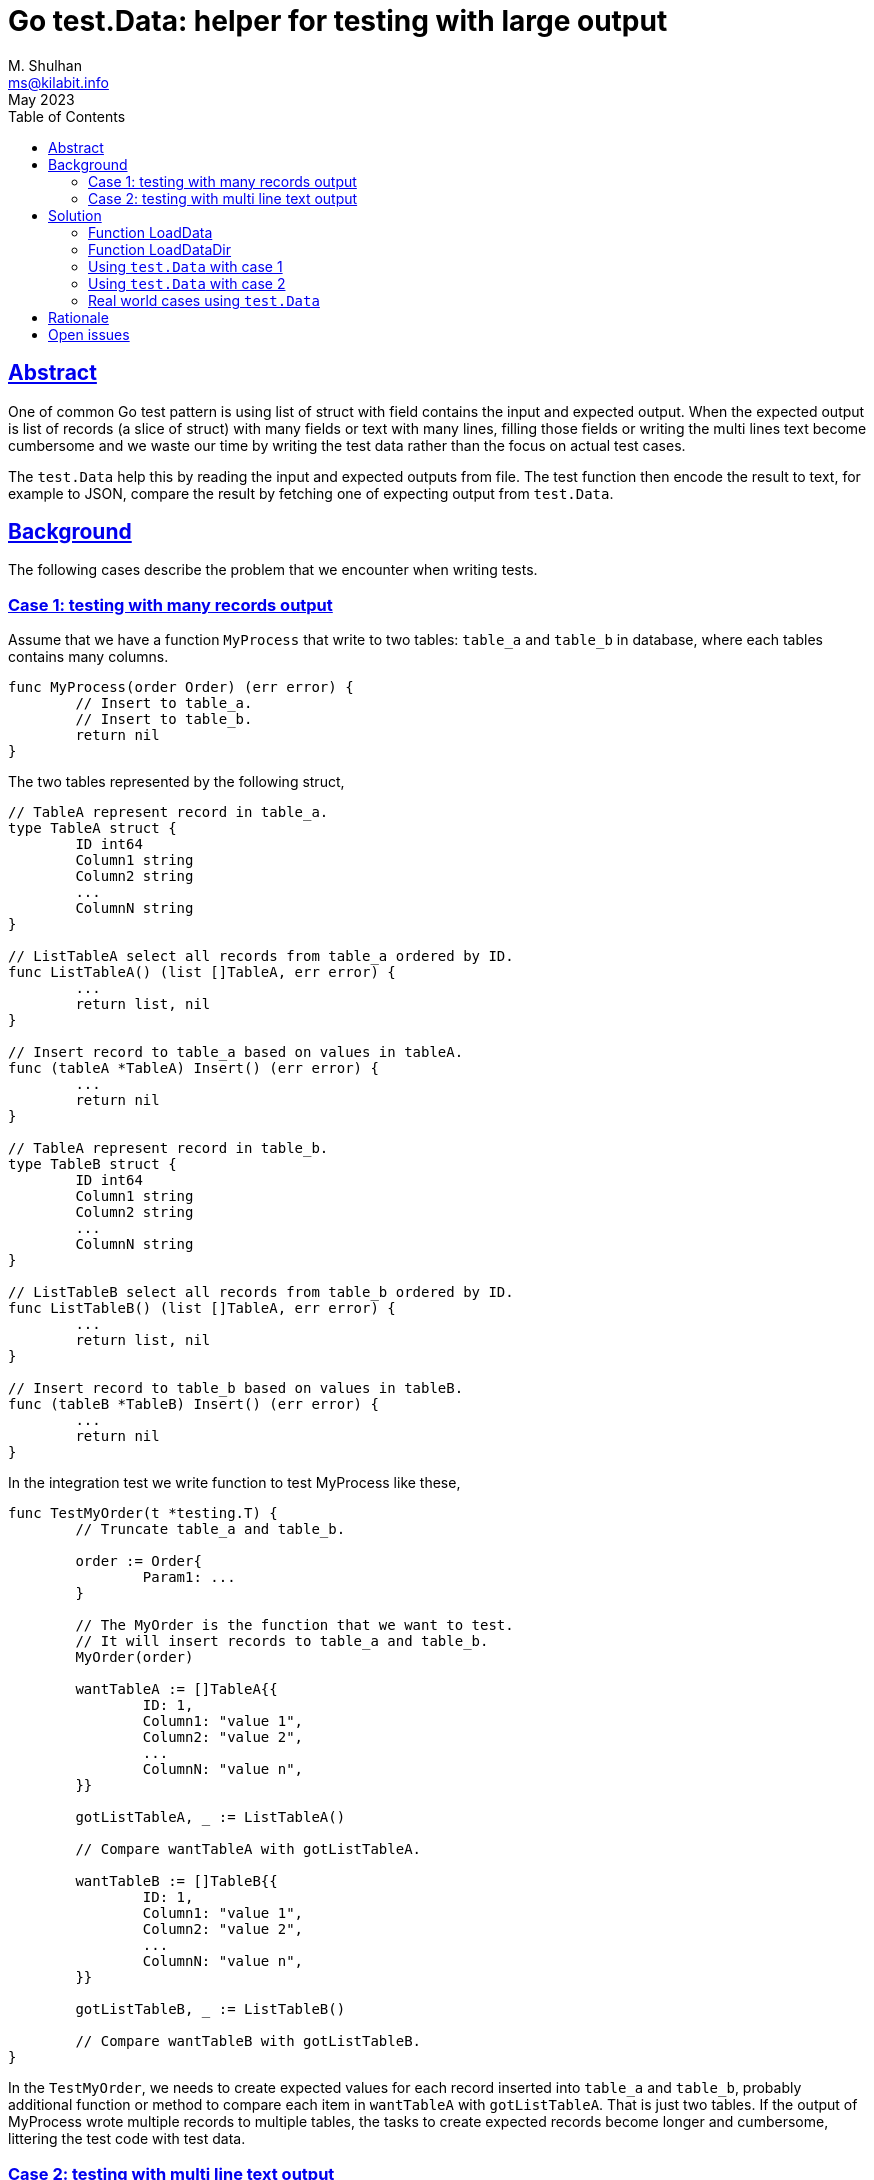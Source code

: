= Go test.Data: helper for testing with large output
M. Shulhan <ms@kilabit.info>
May 2023
:toc:
:sectlinks:

== Abstract

One of common Go test pattern is using list of struct with field contains the
input and expected output.
When the expected output is list of records (a slice of struct) with many
fields or text with many lines, filling those fields or writing the multi
lines text become cumbersome and we waste our time by writing the test data
rather than the focus on actual test cases.

The `test.Data` help this by reading the input and expected outputs from file.
The test function then encode the result to text, for example to JSON, compare
the result by fetching one of expecting output from `test.Data`.


== Background

The following cases describe the problem that we encounter when writing tests.

=== Case 1: testing with many records output

Assume that we have a function `MyProcess` that write to two tables: `table_a`
and `table_b` in database, where each tables contains many columns.

----
func MyProcess(order Order) (err error) {
	// Insert to table_a.
	// Insert to table_b.
	return nil
}
----

The two tables represented by the following struct,

----
// TableA represent record in table_a.
type TableA struct {
	ID int64
	Column1 string
	Column2 string
	...
	ColumnN string
}

// ListTableA select all records from table_a ordered by ID.
func ListTableA() (list []TableA, err error) {
	...
	return list, nil
}

// Insert record to table_a based on values in tableA.
func (tableA *TableA) Insert() (err error) {
	...
	return nil
}

// TableA represent record in table_b.
type TableB struct {
	ID int64
	Column1 string
	Column2 string
	...
	ColumnN string
}

// ListTableB select all records from table_b ordered by ID.
func ListTableB() (list []TableA, err error) {
	...
	return list, nil
}

// Insert record to table_b based on values in tableB.
func (tableB *TableB) Insert() (err error) {
	...
	return nil
}
----

In the integration test we write function to test MyProcess like these,

----
func TestMyOrder(t *testing.T) {
	// Truncate table_a and table_b.

	order := Order{
		Param1: ...
	}

	// The MyOrder is the function that we want to test.
	// It will insert records to table_a and table_b.
	MyOrder(order)

	wantTableA := []TableA{{
		ID: 1,
		Column1: "value 1",
		Column2: "value 2",
		...
		ColumnN: "value n",
	}}

	gotListTableA, _ := ListTableA()

	// Compare wantTableA with gotListTableA.

	wantTableB := []TableB{{
		ID: 1,
		Column1: "value 1",
		Column2: "value 2",
		...
		ColumnN: "value n",
	}}

	gotListTableB, _ := ListTableB()

	// Compare wantTableB with gotListTableB.
}
----

In the `TestMyOrder`, we needs to create expected values for each record
inserted into `table_a` and `table_b`, probably additional function or method
to compare each item in `wantTableA` with `gotListTableA`.
That is just two tables.
If the output of MyProcess wrote multiple records to multiple tables, the
tasks to create expected records become longer and cumbersome, littering the
test code with test data.


===  Case 2: testing with multi line text output

Let say we have a `Parser` function that parse a markup text and output an
HTML.

----
text := `= Title`
gotHtml, err := Parse(text)
----

To check the HTML output, we write the expected HTML as literal string, and
compare the result from Parse with it,

----
	expHtml = `<div id="header">
<h1>Title</h1>
<div class="details">
</div>
</div>
<div id="content">
<div id="preamble">
<div class="sectionbody">
</div>
</div>
</div>
<div id="footer">
<div id="footer-text">
</div>
</div>`

	// Compare gotHtml with expHtml.
----

The longer the input text to be parsed and tested, the longer expected HTML
output to be written.
Another disadvantages of using literal string, it break the indentation in the
source code which make them impossible to fold function on some editor.


== Solution

In the Go module
https://pkg.go.dev/github.com/shuLhan/share[share^]
for package test, we implement
https://pkg.go.dev/github.com/shuLhan/share@v0.46.0/lib/test#Data[`test.Data`^].

----
type Data struct {
	Flag   map[string]string
	Input  map[string][]byte
	Output map[string][]byte

	// The file name of the data.
	Name string

	Desc []byte
}
----

The `test.Data` is loaded from file during test.
Once loaded it will contains zero or more `Flag`, an optional description
`Desc`, zero or more `Input`, and zero or more `Output`.

The content of data file use the following format,

----
[FLAG_KEY ":" FLAG_VALUE LF]
[LF DESCRIPTION]
LF
">>>" [INPUT_NAME] LF
INPUT_CONTENT
LF
"<<<" [OUTPUT_NAME] LF
OUTPUT_CONTENT
----

A `Flag` is map of key and value separated by ":".
The Flag`'s key must not contain spaces.

The `test.Data` may contain description, to describe the content of test file.

The line that start with "\\n>>>" (new line followed by three '>') define the
beginning of `Input`.
An `Input` can have a name, if its empty it will be set to "default".
An `Input` can be defined multiple times, with different names.

The line that start with "\\n<<<" (new line followed by three '<') defined the
beginning of `Output`.
An `Output` can have a name, if its empty it will be set to "default".
An `Output` also can be defined multiple times, with different names.

All of both `Input` and `Output` content must have one empty line at the end,
to separated them with each others.
If the content of `Input` or `Output` itself expecting empty line at the end,
add two empty lines at the end of it.

The `test.Data` only have two APIs: `LoadData` and `LoadDataDir`.

----
func LoadData(file string) (data *Data, err error)
func LoadDataDir(path string) (listData []*Data, err error)
----

=== Function LoadData

The function `LoadData` load data from file.

For example, given the following content of test data file
`testdata/data1_test.txt`:

----
key: value
Description of test1.
>>>
input.

<<<
output.
----

Calling `LoadData` on that file and printing each fields in `test.Data`

----
data, err := test.LoadData("testdata/data1_test.txt")
if err != nil {
    log.Fatal(err)
}

fmt.Printf("%s\n", data.Name)
fmt.Printf("  Flags=%v\n", data.Flag)
fmt.Printf("  Desc=%s\n", data.Desc)
fmt.Println("  Input")
for name, content := range data.Input {
    fmt.Printf("    %s=%s\n", name, content)
}
fmt.Println("  Output")
for name, content := range data.Output {
    fmt.Printf("    %s=%s\n", name, content)
}
----

will display the following output,

----
data1_test.txt
  Flags=map[key:value]
  Desc=Description of test1.
  Input
    default=input.
  Output
    default=output.
----

=== Function LoadDataDir

The function `LoadDataDir` load all test data files inside a directory.
Only file that have file name suffix "_text.txt" will be loaded.

For example, assume that we have the following list of file under directory
`testdata`,

----
testdata/
├── data1_test.txt
├── data2_test.txt
├── data3.txt
└── not_loaded
----

The content of file `data1_test.txt` similar like above, while
`data2_test.txt` have the following content,

----
>>>
another test input.

<<<
another test output.
----

Calling `LoadDataDir` on directory `testdata` and printing each instance
`test.Data`,

----
listData, err := test.LoadDataDir("testdata/")
if err != nil {
    log.Fatal(err)
}

for _, data := range listData {
    fmt.Printf("%s\n", data.Name)
    fmt.Printf("  Flags=%v\n", data.Flag)
    fmt.Printf("  Desc=%s\n", data.Desc)
    fmt.Println("  Input")
    for name, content = range data.Input {
        fmt.Printf("    %s=%s\n", name, content)
    }
    fmt.Println("  Output")
    for name, content = range data.Output {
        fmt.Printf("    %s=%s\n", name, content)
    }
}
----

will return the following output,

----
data1_test.txt
  Flags=map[key:value]
  Desc=Description of test1.
  Input
    default=input.
  Output
    default=output.
data2_test.txt
  Flags=map[]
  Desc=
  Input
    default=another test input.
  Output
    default=another test output.
----

Notice that only file `data1_test.txt` and `data2_test.txt` are loaded, the
`data3.txt` and `not_loaded` are not loaded.


=== Using `test.Data` with case 1

We can refactoring the test on case 1 using `test.Data` by creating a file
`testdata/my_order_test.txt` that contains one input and multiple outputs
for each table.
In this example, we will use JSON format for input and output.

----
Test data for function MyOrder.

>>> order
{
  "Param1": "...",
  "Param2": "...",
  "ParamN": "..."
}

<<< table_a.json
[
  {
    "ID": 1,
    "Column1": "value 1",
    "Column2": "value 2",
    ...
    "ColumnN": "value n"
  }
]

<<< table_b.json
[
  {
    "ID": 1,
    "Column1": "value 1",
    "Column2": "value 2",
    ...
    "ColumnN": "value n"
  }
]
----

The test function for `MyOrder` would be looks like below (we skip the error
handling for brevity),

----
func TestMyOrder(t *testing.T) {
	// Truncate table_a and table_b.

	tdata, _ := test.LoadData(`testdata/my_order_test.txt`)

	order = &Order{}
	_ = json.Unmarshal(tdata.Input[`order`], order)

	MyOrder(order)

	gotListTableA, _ := ListTableA()

	// Convert the actual records we got from table to JSON.
	jsonListTableA, _ := json.Marshal(gotListTableA)

	// Get the expected records from test.Data, already in JSON.
	expListTableA := tdata.Output[`table_a.json`]

	// Compare the result.
	test.Assert(t, `ListTableA`, string(expListTableA),
		string(jsonListTableA))

	gotListTableB, _ := ListTableB()

	// Convert the actual records we got from table to JSON.
	jsonListTableB, _ := json.Marshal(gotListTableB)

	// Get the expected records from test.Data, already in JSON.
	expListTableB := tdata.Output[`table_b.json`]

	// Compare the result.
	test.Assert(t, `ListTableA`, string(expListTableB),
		string(jsonListTableB))
}
----

The
https://pkg.go.dev/github.com/shuLhan/share@v0.46.0/lib/test#Assert[`test.Assert`^]
function is an helper from the same package `test`.

The result of our test code is much clearer, we have separate file for test
data and the code have better focus on actual test logic.

=== Using `test.Data` with case 2

Using `test.Data` on case 2 is much easier.
We create test data file `testdata/parser_test.txt` that contains both the
input to be parsed and the expected HTML output,

----
>>>
= Title

<<<
<div id="header">
<h1>Title</h1>
<div class="details">
</div>
</div>
<div id="content">
<div id="preamble">
<div class="sectionbody">
</div>
</div>
</div>
<div id="footer">
<div id="footer-text">
</div>
</div>
----

The test code would be looks like below (also we skip checking error handling
for brevity),

----
func TestParse(t *testing.T) {
	tdata, _ := test.LoadData(`testdata/parser_test.txt`)

	gotHtml, _ := Parse(tdata.Input[`default`])

	test.Assert(t, `Parse`, string(tdata.Output[`default`]), string(gotHtml))
}
----

No more literal string on test code, the test code have better focus on actual
test logic and cases.


=== Real world cases using `test.Data`

asciidoctor-go::
+
--
asciidoctor-go is native Go module to parse Asciidoc markup.
The following changes show test tests code before and after refactoring using
`test.Data`,

* https://git.sr.ht/~shulhan/asciidoctor-go/commit/9fe1ecf6[Changes 9fe1ecf6^]
* https://git.sr.ht/~shulhan/asciidoctor-go/commit/19e2b864[Changes 19e2b864^]
--

share::
+
--
Share is collection of Go packages that extend and complement the standard
library.
The following changes show test tests code before and after refactoring using
`test.Data`,

* https://github.com/shuLhan/share/commit/53c9e116?diff=split[text/diff: rewrite the test using test.Data^]
* https://github.com/shuLhan/share/commit/e5171b60?diff=split[lib/xmlrpc: rewrite the test using test.Data^]
* https://github.com/shuLhan/share/commit/c80513b6?diff=split[lib/ini: convert the Get test using test.Data^]
--

== Rationale

An alternative approach beside `test.Data` is by creating/reading each test
input and output to/from separate files.
For example, based on case 1, we need three files to be read when test
running:

* testdata/my_order_input.json
* testdata/my_order_output_table_a.json
* testdata/my_order_output_table_b.json

Several disadvantages using this approach are,

* the test data spread into multiple files instead of on one single file,
* loading each file require its own error handling, and
* the cost of I/O increase if we have more test files to be loaded.


== Open issues

In order for `test.Data` to work, one need a diff function that can compare
string and display the unmatched lines.
Currently, those function does not exist in Go standard library.

In this document and its examples, we use 
https://pkg.go.dev/github.com/shuLhan/share/lib/test#Assert[test.Assert^]
function that use
https://pkg.go.dev/github.com/shuLhan/share/lib/text/diff#Text[diff.Text^]
as the backend.

The following example give an overview of `test.Assert`.

Given the following lines of expected output and result that we got from test,

----
func TestXxx(t *testing.T) {
	// Test result that we want.
	exp := `Lorem ipsum dolor sit amet, consectetur adipiscing elit.
Fusce cursus libero in velit dapibus tincidunt.
Vestibulum vulputate ipsum ac nisl viverra pharetra.
Sed at mi in urna lobortis bibendum.
Vivamus tempus enim in urna fermentum, non volutpat nisi lacinia.`

	// Test result that we got.
	got := `Fusce cursus libero in velit dapibus tincidunt.
Vestibulum vulputate ipsum ac nisl viverra pharetra.
Sed at mi in urna lobortis bibendum.
Sed pretium nisl ut dolor ullamcorper blandit.
Sed faucibus felis iaculis, sagittis erat quis, tempor nisi.`

	test.Assert(t, `Assert string`, exp, got)
}
----

The `test.Assert` will print the following test error,

----
!!! Assert string:
---- EXPECTED
0 - Lorem ipsum dolor sit amet, consectetur adipiscing elit.
++++ GOT
4 + Sed faucibus felis iaculis, sagittis erat quis, tempor nisi.
--++
4 - Vivamus tempus enim in urna fermentum, non volutpat nisi lacinia.
3 + Sed pretium nisl ut dolor ullamcorper blandit.
----

The lines,

----
---- EXPECTED
0 - Lorem ipsum dolor sit amet, consectetur adipiscing elit.
----

inform the tester that we expect line number 0 to be "Lorem ipsum dolor sit
amet, consectetur adipiscing elit" in test result, but it is missing.

The lines,

----
++++ GOT
4 + Sed faucibus felis iaculis, sagittis erat quis, tempor nisi.
----

inform the tester that line number 4 is not expected but returned in our test
result.

The lines,

----
--++
4 - Vivamus tempus enim in urna fermentum, non volutpat nisi lacinia.
3 + Sed pretium nisl ut dolor ullamcorper blandit.
----

inform the tester that expected line for line number 4
"Vivamus tempus enim in urna fermentum, non volutpat nisi lacinia."
changes to
"Sed pretium nisl ut dolor ullamcorper blandit."
in the test result.
